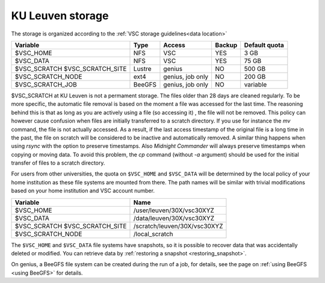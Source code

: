 .. _KU Leuven storage:

KU Leuven storage
=================

The storage is organized according to the :ref:`VSC storage guidelines<data location>`

+--------------------------+--------+----------+--------+----------------+
|Variable                  | Type   |  Access  |Backup  | Default quota  |
+==========================+========+==========+========+================+
|$VSC_HOME                 | NFS    |  VSC     |YES     | 3 GB           |
+--------------------------+--------+----------+--------+----------------+
|$VSC_DATA                 | NFS    |  VSC     |YES     | 75 GB          |
+--------------------------+--------+----------+--------+----------------+
|$VSC_SCRATCH              | Lustre |  genius  |NO      | 500 GB         |
|$VSC_SCRATCH_SITE         |        |          |        |                |
+--------------------------+--------+----------+--------+----------------+
|$VSC_SCRATCH_NODE         | ext4   | genius,  |NO      | 200 GB         |
|                          |        | job only |        |                |
+--------------------------+--------+----------+--------+----------------+
|$VSC_SCRATCH_JOB          | BeeGFS | genius,  |NO      | variable       |
|                          |        | job only |        |                |
+--------------------------+--------+----------+--------+----------------+

$VSC_SCRATCH at KU Leuven is not a permament storage. The files older than 28
days are cleaned regularly. To be more specific, the automatic file removal is
based on the moment a file was accessed for the last time. The reasoning
behind this is that as long as you are actively using a file (so accessing it)
, the file will not be removed. This policy can however cause confusion when
files are initially transferred to a scratch directory. If you use for
instance the `mv` command, the file is not actually accessed. As a result, if
the last access timestamp of the original file is a long time in the past,
the file on scratch will be considered to be inactive and automatically
removed. A similar thing happens when using `rsync` with the option to
preserve timestamps. Also `Midnight Commander` will always preserve
timestamps when copying or moving data. To avoid this problem, the
`cp` command (without `-a` argument) should be used for the
initial transfer of files to a scratch directory.

For users from other universities, the quota on ``$VSC_HOME`` and ``$VSC_DATA``
will be determined by the local policy of your home institution as these file
systems are mounted from there. The path names will be similar with trivial
modifications based on your home institution and VSC account number.

+--------------------------+------------------------------+
|Variable                  |Name                          |
+==========================+==============================+
|$VSC_HOME                 |/user/leuven/30X/vsc30XYZ     |
+--------------------------+------------------------------+
|$VSC_DATA                 |/data/leuven/30X/vsc30XYZ     |
+--------------------------+------------------------------+
|$VSC_SCRATCH              |/scratch/leuven/30X/vsc30XYZ  |
|$VSC_SCRATCH_SITE         |                              |
+--------------------------+------------------------------+
|$VSC_SCRATCH_NODE         |/local_scratch                |
+--------------------------+------------------------------+

The ``$VSC_HOME`` and ``$VSC_DATA`` file systems have snapshots, so it is possible to
recover data that was accidentally deleted or modified.  You can retrieve data by
:ref:`restoring a snapshot <restoring_snapshot>`.

On genius, a BeeGFS file system can be created during the run of a job, for details,
see the page on :ref:`using BeeGFS <using BeeGFS>` for details.
